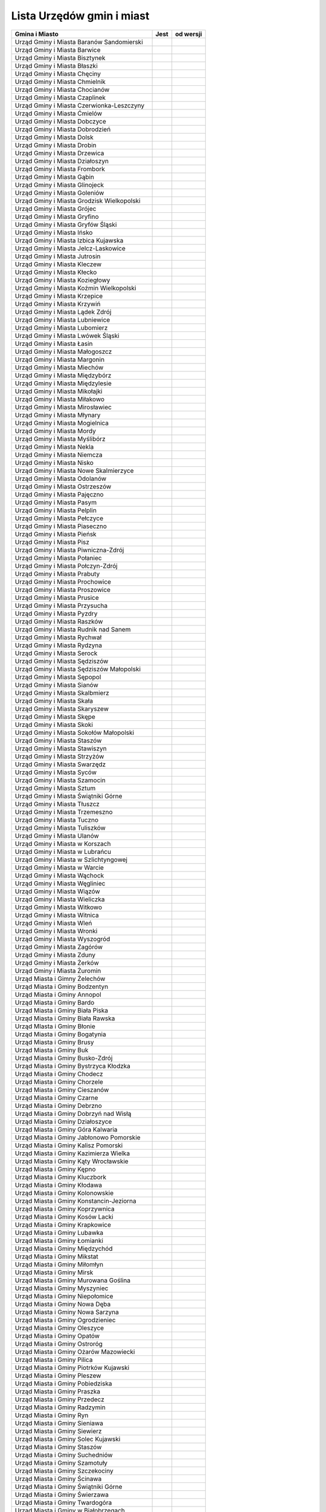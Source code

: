.. _topics-ugm-list:

==========================
Lista Urzędów gmin i miast
==========================


================================================ ====== ===========
                 Gmina i Miasto                   Jest   od wersji
================================================ ====== ===========
Urząd Gminy i Miasta Baranów Sandomierski
Urząd Gminy i Miasta Barwice
Urząd Gminy i Miasta Bisztynek
Urząd Gminy i Miasta Błaszki
Urząd Gminy i Miasta Chęciny
Urząd Gminy i Miasta Chmielnik
Urząd Gminy i Miasta Chocianów
Urząd Gminy i Miasta Czaplinek
Urząd Gminy i Miasta Czerwionka-Leszczyny
Urząd Gminy i Miasta Ćmielów
Urząd Gminy i Miasta Dobczyce
Urząd Gminy i Miasta Dobrodzień
Urząd Gminy i Miasta Dolsk
Urząd Gminy i Miasta Drobin
Urząd Gminy i Miasta Drzewica
Urząd Gminy i Miasta Działoszyn
Urząd Gminy i Miasta Frombork
Urząd Gminy i Miasta Gąbin
Urząd Gminy i Miasta Glinojeck
Urząd Gminy i Miasta Goleniów
Urząd Gminy i Miasta Grodzisk Wielkopolski
Urząd Gminy i Miasta Grójec
Urząd Gminy i Miasta Gryfino
Urząd Gminy i Miasta Gryfów Śląski
Urząd Gminy i Miasta Ińsko
Urząd Gminy i Miasta Izbica Kujawska
Urząd Gminy i Miasta Jelcz-Laskowice
Urząd Gminy i Miasta Jutrosin
Urząd Gminy i Miasta Kleczew
Urząd Gminy i Miasta Kłecko
Urząd Gminy i Miasta Koziegłowy
Urząd Gminy i Miasta Koźmin Wielkopolski
Urząd Gminy i Miasta Krzepice
Urząd Gminy i Miasta Krzywiń
Urząd Gminy i Miasta Lądek Zdrój
Urząd Gminy i Miasta Lubniewice
Urząd Gminy i Miasta Lubomierz
Urząd Gminy i Miasta Lwówek Śląski
Urząd Gminy i Miasta Łasin
Urząd Gminy i Miasta Małogoszcz
Urząd Gminy i Miasta Margonin
Urząd Gminy i Miasta Miechów
Urząd Gminy i Miasta Międzybórz
Urząd Gminy i Miasta Międzylesie
Urząd Gminy i Miasta Mikołajki
Urząd Gminy i Miasta Miłakowo
Urząd Gminy i Miasta Mirosławiec
Urząd Gminy i Miasta Młynary
Urząd Gminy i Miasta Mogielnica
Urząd Gminy i Miasta Mordy
Urząd Gminy i Miasta Myślibórz
Urząd Gminy i Miasta Nekla
Urząd Gminy i Miasta Niemcza
Urząd Gminy i Miasta Nisko
Urząd Gminy i Miasta Nowe Skalmierzyce
Urząd Gminy i Miasta Odolanów
Urząd Gminy i Miasta Ostrzeszów
Urząd Gminy i Miasta Pajęczno
Urząd Gminy i Miasta Pasym
Urząd Gminy i Miasta Pelplin
Urząd Gminy i Miasta Pełczyce
Urząd Gminy i Miasta Piaseczno
Urząd Gminy i Miasta Pieńsk
Urząd Gminy i Miasta Pisz
Urząd Gminy i Miasta Piwniczna-Zdrój
Urząd Gminy i Miasta Połaniec
Urząd Gminy i Miasta Połczyn-Zdrój
Urząd Gminy i Miasta Prabuty
Urząd Gminy i Miasta Prochowice
Urząd Gminy i Miasta Proszowice
Urząd Gminy i Miasta Prusice
Urząd Gminy i Miasta Przysucha
Urząd Gminy i Miasta Pyzdry
Urząd Gminy i Miasta Raszków
Urząd Gminy i Miasta Rudnik nad Sanem
Urząd Gminy i Miasta Rychwał
Urząd Gminy i Miasta Rydzyna
Urząd Gminy i Miasta Serock
Urząd Gminy i Miasta Sędziszów
Urząd Gminy i Miasta Sędziszów Małopolski
Urząd Gminy i Miasta Sępopol
Urząd Gminy i Miasta Sianów
Urząd Gminy i Miasta Skalbmierz
Urząd Gminy i Miasta Skała
Urząd Gminy i Miasta Skaryszew
Urząd Gminy i Miasta Skępe
Urząd Gminy i Miasta Skoki
Urząd Gminy i Miasta Sokołów Małopolski
Urząd Gminy i Miasta Staszów
Urząd Gminy i Miasta Stawiszyn
Urząd Gminy i Miasta Strzyżów
Urząd Gminy i Miasta Swarzędz
Urząd Gminy i Miasta Syców
Urząd Gminy i Miasta Szamocin
Urząd Gminy i Miasta Sztum
Urząd Gminy i Miasta Świątniki Górne
Urząd Gminy i Miasta Tłuszcz
Urząd Gminy i Miasta Trzemeszno
Urząd Gminy i Miasta Tuczno
Urząd Gminy i Miasta Tuliszków
Urząd Gminy i Miasta Ulanów
Urząd Gminy i Miasta w Korszach
Urząd Gminy i Miasta w Lubrańcu
Urząd Gminy i Miasta w Szlichtyngowej
Urząd Gminy i Miasta w Warcie
Urząd Gminy i Miasta Wąchock
Urząd Gminy i Miasta Węgliniec
Urząd Gminy i Miasta Wiązów
Urząd Gminy i Miasta Wieliczka
Urząd Gminy i Miasta Witkowo
Urząd Gminy i Miasta Witnica
Urząd Gminy i Miasta Wleń
Urząd Gminy i Miasta Wronki
Urząd Gminy i Miasta Wyszogród
Urząd Gminy i Miasta Zagórów
Urząd Gminy i Miasta Zduny
Urząd Gminy i Miasta Żerków
Urząd Gminy i Miasta Żuromin
Urząd Miasta i Gimny Żelechów
Urząd Miasta i Gminy  Bodzentyn
Urząd Miasta i Gminy Annopol
Urząd Miasta i Gminy Bardo
Urząd Miasta i Gminy Biała Piska
Urząd Miasta i Gminy Biała Rawska
Urząd MIasta i Gminy Błonie
Urząd Miasta i Gminy Bogatynia 
Urząd Miasta i Gminy Brusy
Urząd Miasta i Gminy Buk
Urząd Miasta i Gminy Busko-Zdrój
Urząd Miasta i Gminy Bystrzyca Kłodzka
Urząd Miasta i Gminy Chodecz
Urząd Miasta i Gminy Chorzele
Urząd Miasta i Gminy Cieszanów
Urząd Miasta i Gminy Czarne
Urząd Miasta i Gminy Debrzno
Urząd Miasta i Gminy Dobrzyń nad Wisłą
Urząd Miasta i Gminy Działoszyce
Urząd Miasta i Gminy Góra Kalwaria
Urząd Miasta i Gminy Jabłonowo Pomorskie
Urząd Miasta i Gminy Kalisz Pomorski
Urząd Miasta i Gminy Kazimierza Wielka
Urząd Miasta i Gminy Kąty Wrocławskie
Urząd Miasta i Gminy Kępno
Urząd Miasta i Gminy Kluczbork
Urząd Miasta i Gminy Kłodawa
Urząd Miasta i Gminy Kolonowskie
Urząd Miasta i Gminy Konstancin-Jeziorna
Urząd Miasta i Gminy Koprzywnica
Urząd Miasta i Gminy Kosów Lacki
Urząd Miasta i Gminy Krapkowice
Urząd Miasta i Gminy Lubawka
Urząd Miasta i Gminy Łomianki
Urząd Miasta i Gminy Międzychód
Urząd Miasta i Gminy Mikstat
Urząd Miasta i Gminy Miłomłyn
Urząd Miasta i Gminy Mirsk
Urząd Miasta i Gminy Murowana Goślina
Urząd Miasta i Gminy Myszyniec
Urząd Miasta i Gminy Niepołomice
Urząd Miasta i Gminy Nowa Dęba
Urząd Miasta i Gminy Nowa Sarzyna
Urząd Miasta i Gminy Ogrodzieniec
Urząd Miasta i Gminy Oleszyce
Urząd Miasta i Gminy Opatów
Urząd Miasta i Gminy Ostroróg
Urząd Miasta i Gminy Ożarów Mazowiecki
Urząd Miasta i Gminy Pilica
Urząd Miasta i Gminy Piotrków Kujawski
Urząd Miasta i Gminy Pleszew
Urząd Miasta i Gminy Pobiedziska
Urząd Miasta i Gminy Praszka
Urząd Miasta i Gminy Przedecz
Urząd Miasta i Gminy Radzymin
Urząd Miasta i Gminy Ryn
Urząd Miasta i Gminy Sieniawa
Urząd Miasta i Gminy Siewierz
Urząd Miasta i Gminy Solec Kujawski
Urząd Miasta i Gminy Staszów
Urząd Miasta i Gminy Suchedniów
Urząd Miasta i Gminy Szamotuły
Urząd Miasta i Gminy Szczekociny
Urząd Miasta i Gminy Ścinawa
Urząd Miasta i Gminy Świątniki Górne
Urząd Miasta i Gminy Świerzawa
Urząd Miasta i Gminy Twardogóra
Urząd Miasta i Gminy w Białobrzegach
Urząd Miasta i Gminy w Daleszycach
Urząd Miasta i Gminy w Gniewie
Urząd Miasta i Gminy w Górze
Urząd Miasta i Gminy w Kańczudze
Urząd Miasta i Gminy w Koniecpolu
Urząd Miasta i Gminy w Końskich
Urząd Miasta i Gminy w Kunowie
Urząd Miasta i Gminy w Lipsku
Urząd Miasta i Gminy w Łosicach
Urząd Miasta i Gminy w Mroczy
Urząd Miasta i Gminy w Nakle nad Notecią
Urząd Miasta i Gminy w Okonku
Urząd Miasta i Gminy w Olkuszu
Urząd Miasta i Gminy w Osieku
Urząd Miasta i Gminy w Ożarowie
Urząd Miasta i Gminy w Radzyniu Chełmińskim
Urząd Miasta i Gminy w Wielichowie
Urząd Miasta i Gminy w Wolbromiu
Urząd Miasta i Gminy w Żarkach
Urząd Miasta i Gminy we Wrześni
Urząd Miasta i Gminy Wołów
Urząd Miasta i Gminy Wysoka
Urząd Miasta i Gminy Zawichost
Urząd Miasta i Gminy Złocieniec
Urząd Miasta i Gminy Żmigród
================================================ ====== ===========
